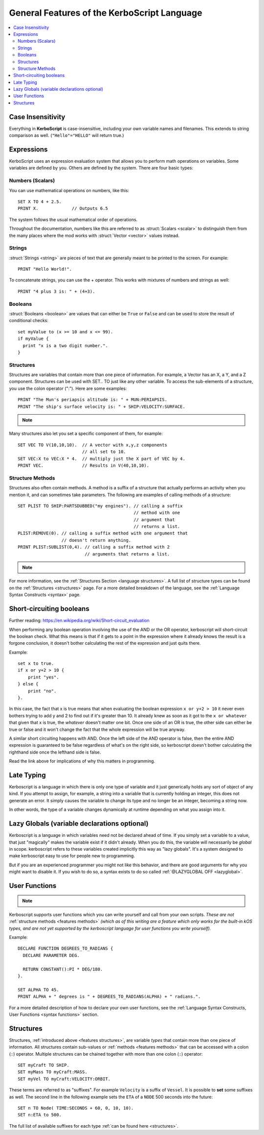 .. _features:

General Features of the **KerboScript** Language
================================================

.. contents::
    :local:
    :depth: 2

Case Insensitivity
------------------

Everything in **KerboScript** is case-insensitive, including your own variable names and filenames.
This extends to string comparison as well. (``"Hello"="HELLO"`` will return true.)

Expressions
-----------

KerboScript uses an expression evaluation system that allows you to perform math operations on variables. Some variables are defined by you. Others are defined by the system. There are four basic types:

Numbers (Scalars)
~~~~~~~~~~~~~~~~~

You can use mathematical operations on numbers, like this::

    SET X TO 4 + 2.5.
    PRINT X.             // Outputs 6.5

The system follows the usual mathematical order of operations.

Throughout the documentation, numbers like this are referred to
as :struct:`Scalars <scalar>` to distinguish them from the many
places where the mod works with :struct:`Vector <vector>` values
instead.

Strings
~~~~~~~

:struct:`Strings <string>` are pieces of text that are generally
meant to be printed to the screen. For example::

    PRINT "Hello World!".

To concatenate strings, you can use the + operator. This works with mixtures of numbers and strings as well::

    PRINT "4 plus 3 is: " + (4+3).

Booleans
~~~~~~~~

:struct:`Booleans <boolean>` are values that can either be ``True``
or ``False`` and can be used to store the result of conditional checks::

    set myValue to (x >= 10 and x <= 99).
    if myValue {
      print "x is a two digit number.".
    }

.. _features structures:

Structures
~~~~~~~~~~

Structures are variables that contain more than one piece of information. For example, a Vector has an X, a Y, and a Z component. Structures can be used with SET.. TO just like any other variable. To access the sub-elements of a structure, you use the colon operator (":"). Here are some examples::

    PRINT "The Mun's periapsis altitude is: " + MUN:PERIAPSIS.
    PRINT "The ship's surface velocity is: " + SHIP:VELOCITY:SURFACE.

.. note::
    .. versionadded:: 0.19.0
        As of this kOS version, in fact ALL values a script can see are
        now a kind of :struct:`Structure <structure>`, even basic primitive
        types such as Boolean and Scalar.


Many structures also let you set a specific component of them, for example::

    SET VEC TO V(10,10,10).  // A vector with x,y,z components
                             // all set to 10.
    SET VEC:X to VEC:X * 4.  // multiply just the X part of VEC by 4.
    PRINT VEC.               // Results in V(40,10,10).

.. _features methods:

Structure Methods
~~~~~~~~~~~~~~~~~

Structures also often contain methods. A method is a suffix of a structure that actually performs an activity when you mention it, and can sometimes take parameters. The following are examples of calling methods of a structure::

    SET PLIST TO SHIP:PARTSDUBBED("my engines"). // calling a suffix
                                                 // method with one
                                                 // argument that
                                                 // returns a list.
    PLIST:REMOVE(0). // calling a suffix method with one argument that
                     // doesn't return anything.
    PRINT PLIST:SUBLIST(0,4). // calling a suffix method with 2
                              // arguments that returns a list.

.. note::
    .. versionadded:: 0.15
        Methods now perform the activity when the interpreter comes up to it. Prior to this version, execution was sometimes delayed until some later time depending on the trigger setup or flow-control.

For more information, see the :ref:`Structures Section <language structures>`. A full list of structure types can be found on the :ref:`Structures <structures>` page. For a more detailed breakdown of the language, see the :ref:`Language Syntax Constructs <syntax>` page.


.. _short_circuit:

Short-circuiting booleans
-------------------------

Further reading: https://en.wikipedia.org/wiki/Short-circuit_evaluation

When performing any boolean operation involving the use of the AND or the OR
operator, kerboscript will short-circuit the boolean check.  What this means
is that if it gets to a point in the expression where it already knows the
result is a forgone conclusion, it doesn't bother calculating the rest of
the expression and just quits there.

Example::

    set x to true.
    if x or y+2 > 10 {
        print "yes".
    } else {
        print "no".
    }.

In this case, the fact that x is true means that when evaluating
the boolean expression ``x or y+2 > 10`` it never even bothers trying
to add y and 2 to find out if it's greater than 10.  It already knew
as soon as it got to the ``x or whatever`` that given that x is true,
the *whatever* doesn't matter one bit.  Once one side of an OR is true,
the other side can either be true or false and it won't change the fact
that the whole expression will be true anyway.

A similar short circuiting happens with AND.  Once the left side of the
AND operator is false, then the entire AND expression is guaranteed
to be false regardless of what's on the right side, so kerboscript
doesn't bother calculating the righthand side once the lefthand side is false.

Read the link above for implications of why this matters in programming.

Late Typing
-----------

Kerboscript is a language in which there is only one type of variable
and it just generically holds any sort of object of any kind.  If
you attempt to assign, for example, a string into a variable that is
currently holding an integer, this does not generate an error.  It
simply causes the variable to change its type and no longer be an
integer, becoming a string now.

In other words, the type of a variable changes dynamically at
runtime depending on what you assign into it.

Lazy Globals (variable declarations optional)
---------------------------------------------

Kerboscript is a language in which variables need not be declared ahead
of time.  If you simply set a variable to a value, that just "magically"
makes the variable exist if it didn't already.  When you do this,
the variable will necessarily be *global* in scope.  kerboscript refers
to these variables created implicitly this way as "lazy globals".
It's a system designed to make kerboscript easy to use for people new to
programming.

But if you are an experienced programmer you might not like this
behavior, and there are good arguments for why you might want to
disable it.  If you wish to do so, a syntax exists to do so called
:ref:`@LAZYGLOBAL OFF <lazyglobal>`.

.. _feature functions:

User Functions
--------------

.. note::
    .. versionadded:: 0.17
        This feature did not exist in prior versions of kerboscript.

Kerboscript supports user functions which you can write yourself
and call from your own scripts.  *These are not* :ref:`structure
methods <features methods>` *(which as of this writing are a feature which
only works for the built-in kOS types, and are not yet supported
by the kerboscript language for user functions you write yourself).*

Example::

    DECLARE FUNCTION DEGREES_TO_RADIANS {
      DECLARE PARAMETER DEG.

      RETURN CONSTANT():PI * DEG/180.
    }.

    SET ALPHA TO 45.
    PRINT ALPHA + " degrees is " + DEGREES_TO_RADIANS(ALPHA) + " radians.".

For a more detailed description of how to declare your own user functions,
see the :ref:`Language Syntax Constructs, User Functions <syntax functions>`
section.

.. _language structures:

Structures
----------

Structures, :ref:`introduced above <features structures>`, are variable *types* that contain more than one piece of information. All structures contain sub-values or :ref:`methods <features methods>` that can be accessed with a colon (``:``) operator. Multiple structures can be chained together with more than one colon (``:``) operator::

    SET myCraft TO SHIP.
    SET myMass TO myCraft:MASS.
    SET myVel TO myCraft:VELOCITY:ORBIT.

These terms are referred to as "suffixes". For example ``Velocity`` is a suffix of ``Vessel``. It is possible to **set** some suffixes as well. The second line in the following example sets the ``ETA`` of a ``NODE`` 500 seconds into the future::

    SET n TO Node( TIME:SECONDS + 60, 0, 10, 10).
    SET n:ETA to 500.

The full list of available suffixes for each type :ref:`can be found here <structures>`.
